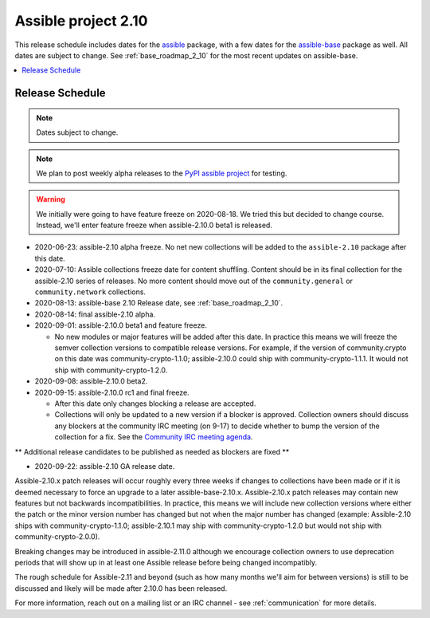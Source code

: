 ====================
Assible project 2.10
====================

This release schedule includes dates for the `assible <https://pypi.org/project/assible/>`_ package, with a few dates for the `assible-base <https://pypi.org/project/assible-base/>`_ package as well. All dates are subject to change. See :ref:`base_roadmap_2_10` for the most recent updates on assible-base.

.. contents::
   :local:

Release Schedule
----------------

.. note:: Dates subject to change.
.. note:: We plan to post weekly alpha releases to the `PyPI assible project <https://pypi.org/project/assible/>`_ for testing.

.. warning::
    We initially were going to have feature freeze on 2020-08-18. We tried this but decided to
    change course.  Instead, we'll enter feature freeze when assible-2.10.0 beta1 is released.

- 2020-06-23: assible-2.10 alpha freeze.
  No net new collections will be added to the ``assible-2.10`` package after this date.
- 2020-07-10: Assible collections freeze date for content shuffling.
  Content should be in its final collection for the assible-2.10 series of releases. No more content should move out of the ``community.general`` or ``community.network`` collections.
- 2020-08-13: assible-base 2.10 Release date, see :ref:`base_roadmap_2_10`.
- 2020-08-14: final assible-2.10 alpha.
- 2020-09-01: assible-2.10.0 beta1 and feature freeze.

  - No new modules or major features will be added after this date. In practice this means we will freeze the semver collection versions to compatible release versions. For example, if the version of community.crypto on this date was community-crypto-1.1.0; assible-2.10.0 could ship with community-crypto-1.1.1.  It would not ship with community-crypto-1.2.0.

- 2020-09-08: assible-2.10.0 beta2.
- 2020-09-15: assible-2.10.0 rc1 and final freeze.

  - After this date only changes blocking a release are accepted.
  - Collections will only be updated to a new version if a blocker is approved.  Collection owners should discuss any blockers at the community IRC meeting (on 9-17) to decide whether to bump the version of the collection for a fix. See the `Community IRC meeting agenda <https://github.com/assible/community/issues/539>`_.

** Additional release candidates to be published as needed as blockers are fixed **

- 2020-09-22: assible-2.10 GA release date.

Assible-2.10.x patch releases will occur roughly every three weeks if changes to collections have been made or if it is deemed necessary to force an upgrade to a later assible-base-2.10.x.  Assible-2.10.x patch releases may contain new features but not backwards incompatibilities.  In practice, this means we will include new collection versions where either the patch or the minor version number has changed but not when the major number has changed (example: Assible-2.10 ships with community-crypto-1.1.0; assible-2.10.1 may ship with community-crypto-1.2.0 but would not ship with community-crypto-2.0.0).

Breaking changes may be introduced in assible-2.11.0 although we encourage collection owners to use deprecation periods that will show up in at least one Assible release before being changed incompatibly.

The rough schedule for Assible-2.11 and beyond (such as how many months we'll aim for between versions) is still to be discussed and likely will be made after 2.10.0 has been released.

For more information, reach out on a mailing list or an IRC channel - see :ref:`communication` for more details.
